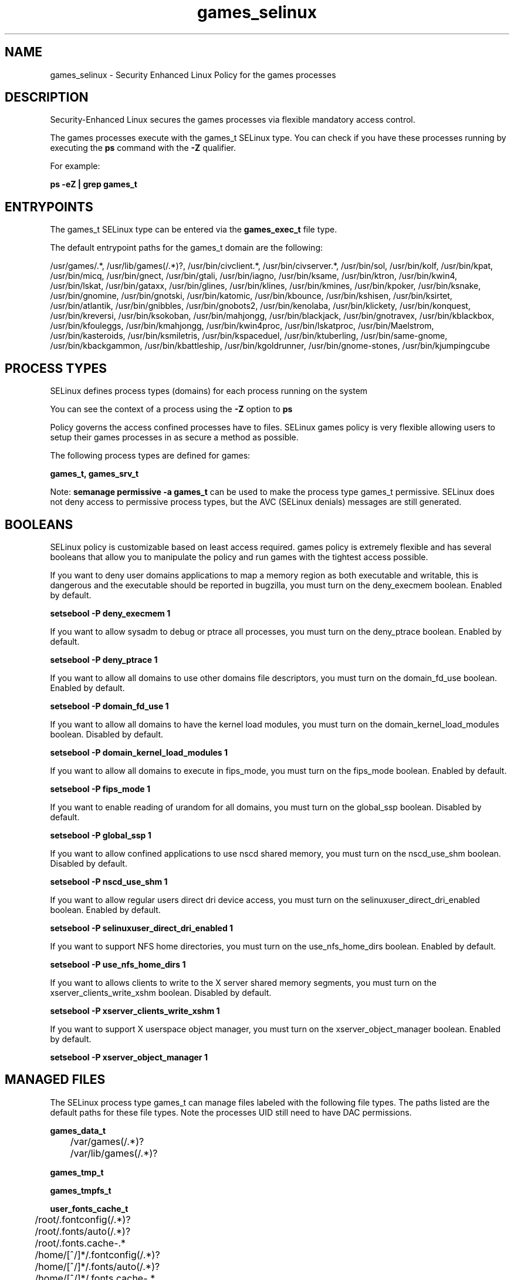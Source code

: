 .TH  "games_selinux"  "8"  "13-01-16" "games" "SELinux Policy documentation for games"
.SH "NAME"
games_selinux \- Security Enhanced Linux Policy for the games processes
.SH "DESCRIPTION"

Security-Enhanced Linux secures the games processes via flexible mandatory access control.

The games processes execute with the games_t SELinux type. You can check if you have these processes running by executing the \fBps\fP command with the \fB\-Z\fP qualifier.

For example:

.B ps -eZ | grep games_t


.SH "ENTRYPOINTS"

The games_t SELinux type can be entered via the \fBgames_exec_t\fP file type.

The default entrypoint paths for the games_t domain are the following:

/usr/games/.*, /usr/lib/games(/.*)?, /usr/bin/civclient.*, /usr/bin/civserver.*, /usr/bin/sol, /usr/bin/kolf, /usr/bin/kpat, /usr/bin/micq, /usr/bin/gnect, /usr/bin/gtali, /usr/bin/iagno, /usr/bin/ksame, /usr/bin/ktron, /usr/bin/kwin4, /usr/bin/lskat, /usr/bin/gataxx, /usr/bin/glines, /usr/bin/klines, /usr/bin/kmines, /usr/bin/kpoker, /usr/bin/ksnake, /usr/bin/gnomine, /usr/bin/gnotski, /usr/bin/katomic, /usr/bin/kbounce, /usr/bin/kshisen, /usr/bin/ksirtet, /usr/bin/atlantik, /usr/bin/gnibbles, /usr/bin/gnobots2, /usr/bin/kenolaba, /usr/bin/klickety, /usr/bin/konquest, /usr/bin/kreversi, /usr/bin/ksokoban, /usr/bin/mahjongg, /usr/bin/blackjack, /usr/bin/gnotravex, /usr/bin/kblackbox, /usr/bin/kfouleggs, /usr/bin/kmahjongg, /usr/bin/kwin4proc, /usr/bin/lskatproc, /usr/bin/Maelstrom, /usr/bin/kasteroids, /usr/bin/ksmiletris, /usr/bin/kspaceduel, /usr/bin/ktuberling, /usr/bin/same-gnome, /usr/bin/kbackgammon, /usr/bin/kbattleship, /usr/bin/kgoldrunner, /usr/bin/gnome-stones, /usr/bin/kjumpingcube
.SH PROCESS TYPES
SELinux defines process types (domains) for each process running on the system
.PP
You can see the context of a process using the \fB\-Z\fP option to \fBps\bP
.PP
Policy governs the access confined processes have to files.
SELinux games policy is very flexible allowing users to setup their games processes in as secure a method as possible.
.PP
The following process types are defined for games:

.EX
.B games_t, games_srv_t
.EE
.PP
Note:
.B semanage permissive -a games_t
can be used to make the process type games_t permissive. SELinux does not deny access to permissive process types, but the AVC (SELinux denials) messages are still generated.

.SH BOOLEANS
SELinux policy is customizable based on least access required.  games policy is extremely flexible and has several booleans that allow you to manipulate the policy and run games with the tightest access possible.


.PP
If you want to deny user domains applications to map a memory region as both executable and writable, this is dangerous and the executable should be reported in bugzilla, you must turn on the deny_execmem boolean. Enabled by default.

.EX
.B setsebool -P deny_execmem 1

.EE

.PP
If you want to allow sysadm to debug or ptrace all processes, you must turn on the deny_ptrace boolean. Enabled by default.

.EX
.B setsebool -P deny_ptrace 1

.EE

.PP
If you want to allow all domains to use other domains file descriptors, you must turn on the domain_fd_use boolean. Enabled by default.

.EX
.B setsebool -P domain_fd_use 1

.EE

.PP
If you want to allow all domains to have the kernel load modules, you must turn on the domain_kernel_load_modules boolean. Disabled by default.

.EX
.B setsebool -P domain_kernel_load_modules 1

.EE

.PP
If you want to allow all domains to execute in fips_mode, you must turn on the fips_mode boolean. Enabled by default.

.EX
.B setsebool -P fips_mode 1

.EE

.PP
If you want to enable reading of urandom for all domains, you must turn on the global_ssp boolean. Disabled by default.

.EX
.B setsebool -P global_ssp 1

.EE

.PP
If you want to allow confined applications to use nscd shared memory, you must turn on the nscd_use_shm boolean. Disabled by default.

.EX
.B setsebool -P nscd_use_shm 1

.EE

.PP
If you want to allow regular users direct dri device access, you must turn on the selinuxuser_direct_dri_enabled boolean. Enabled by default.

.EX
.B setsebool -P selinuxuser_direct_dri_enabled 1

.EE

.PP
If you want to support NFS home directories, you must turn on the use_nfs_home_dirs boolean. Enabled by default.

.EX
.B setsebool -P use_nfs_home_dirs 1

.EE

.PP
If you want to allows clients to write to the X server shared memory segments, you must turn on the xserver_clients_write_xshm boolean. Disabled by default.

.EX
.B setsebool -P xserver_clients_write_xshm 1

.EE

.PP
If you want to support X userspace object manager, you must turn on the xserver_object_manager boolean. Enabled by default.

.EX
.B setsebool -P xserver_object_manager 1

.EE

.SH "MANAGED FILES"

The SELinux process type games_t can manage files labeled with the following file types.  The paths listed are the default paths for these file types.  Note the processes UID still need to have DAC permissions.

.br
.B games_data_t

	/var/games(/.*)?
.br
	/var/lib/games(/.*)?
.br

.br
.B games_tmp_t


.br
.B games_tmpfs_t


.br
.B user_fonts_cache_t

	/root/\.fontconfig(/.*)?
.br
	/root/\.fonts/auto(/.*)?
.br
	/root/\.fonts\.cache-.*
.br
	/home/[^/]*/\.fontconfig(/.*)?
.br
	/home/[^/]*/\.fonts/auto(/.*)?
.br
	/home/[^/]*/\.fonts\.cache-.*
.br
	/home/pwalsh/\.fontconfig(/.*)?
.br
	/home/pwalsh/\.fonts/auto(/.*)?
.br
	/home/pwalsh/\.fonts\.cache-.*
.br
	/home/dwalsh/\.fontconfig(/.*)?
.br
	/home/dwalsh/\.fonts/auto(/.*)?
.br
	/home/dwalsh/\.fonts\.cache-.*
.br
	/var/lib/xguest/home/xguest/\.fontconfig(/.*)?
.br
	/var/lib/xguest/home/xguest/\.fonts/auto(/.*)?
.br
	/var/lib/xguest/home/xguest/\.fonts\.cache-.*
.br

.br
.B user_tmp_t

	/var/run/user(/.*)?
.br
	/tmp/gconfd-.*
.br
	/tmp/gconfd-pwalsh
.br
	/tmp/gconfd-dwalsh
.br
	/tmp/gconfd-xguest
.br

.br
.B xserver_tmpfs_t


.SH FILE CONTEXTS
SELinux requires files to have an extended attribute to define the file type.
.PP
You can see the context of a file using the \fB\-Z\fP option to \fBls\bP
.PP
Policy governs the access confined processes have to these files.
SELinux games policy is very flexible allowing users to setup their games processes in as secure a method as possible.
.PP

.PP
.B STANDARD FILE CONTEXT

SELinux defines the file context types for the games, if you wanted to
store files with these types in a diffent paths, you need to execute the semanage command to sepecify alternate labeling and then use restorecon to put the labels on disk.

.B semanage fcontext -a -t games_data_t '/srv/games/content(/.*)?'
.br
.B restorecon -R -v /srv/mygames_content

Note: SELinux often uses regular expressions to specify labels that match multiple files.

.I The following file types are defined for games:


.EX
.PP
.B games_data_t
.EE

- Set files with the games_data_t type, if you want to treat the files as games content.

.br
.TP 5
Paths:
/var/games(/.*)?, /var/lib/games(/.*)?

.EX
.PP
.B games_exec_t
.EE

- Set files with the games_exec_t type, if you want to transition an executable to the games_t domain.

.br
.TP 5
Paths:
/usr/games/.*, /usr/lib/games(/.*)?, /usr/bin/civclient.*, /usr/bin/civserver.*, /usr/bin/sol, /usr/bin/kolf, /usr/bin/kpat, /usr/bin/micq, /usr/bin/gnect, /usr/bin/gtali, /usr/bin/iagno, /usr/bin/ksame, /usr/bin/ktron, /usr/bin/kwin4, /usr/bin/lskat, /usr/bin/gataxx, /usr/bin/glines, /usr/bin/klines, /usr/bin/kmines, /usr/bin/kpoker, /usr/bin/ksnake, /usr/bin/gnomine, /usr/bin/gnotski, /usr/bin/katomic, /usr/bin/kbounce, /usr/bin/kshisen, /usr/bin/ksirtet, /usr/bin/atlantik, /usr/bin/gnibbles, /usr/bin/gnobots2, /usr/bin/kenolaba, /usr/bin/klickety, /usr/bin/konquest, /usr/bin/kreversi, /usr/bin/ksokoban, /usr/bin/mahjongg, /usr/bin/blackjack, /usr/bin/gnotravex, /usr/bin/kblackbox, /usr/bin/kfouleggs, /usr/bin/kmahjongg, /usr/bin/kwin4proc, /usr/bin/lskatproc, /usr/bin/Maelstrom, /usr/bin/kasteroids, /usr/bin/ksmiletris, /usr/bin/kspaceduel, /usr/bin/ktuberling, /usr/bin/same-gnome, /usr/bin/kbackgammon, /usr/bin/kbattleship, /usr/bin/kgoldrunner, /usr/bin/gnome-stones, /usr/bin/kjumpingcube

.EX
.PP
.B games_srv_var_run_t
.EE

- Set files with the games_srv_var_run_t type, if you want to store the games srv files under the /run or /var/run directory.


.EX
.PP
.B games_tmp_t
.EE

- Set files with the games_tmp_t type, if you want to store games temporary files in the /tmp directories.


.EX
.PP
.B games_tmpfs_t
.EE

- Set files with the games_tmpfs_t type, if you want to store games files on a tmpfs file system.


.PP
Note: File context can be temporarily modified with the chcon command.  If you want to permanently change the file context you need to use the
.B semanage fcontext
command.  This will modify the SELinux labeling database.  You will need to use
.B restorecon
to apply the labels.

.SH "COMMANDS"
.B semanage fcontext
can also be used to manipulate default file context mappings.
.PP
.B semanage permissive
can also be used to manipulate whether or not a process type is permissive.
.PP
.B semanage module
can also be used to enable/disable/install/remove policy modules.

.B semanage boolean
can also be used to manipulate the booleans

.PP
.B system-config-selinux
is a GUI tool available to customize SELinux policy settings.

.SH AUTHOR
This manual page was auto-generated using
.B "sepolicy manpage"
by Dan Walsh.

.SH "SEE ALSO"
selinux(8), games(8), semanage(8), restorecon(8), chcon(1), sepolicy(8)
, setsebool(8), games_srv_selinux(8)
